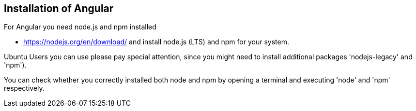 == Installation of Angular
	
For Angular you need node.js and npm installed

* https://nodejs.org/en/download/ and install node.js (LTS) and npm for your system.

Ubuntu Users you can use  please pay special attention, since you might need to install additional packages 'nodejs-legacy' and 'npm').

You can check whether you correctly installed both node and npm by opening a terminal and executing 'node' and 'npm' respectively.
